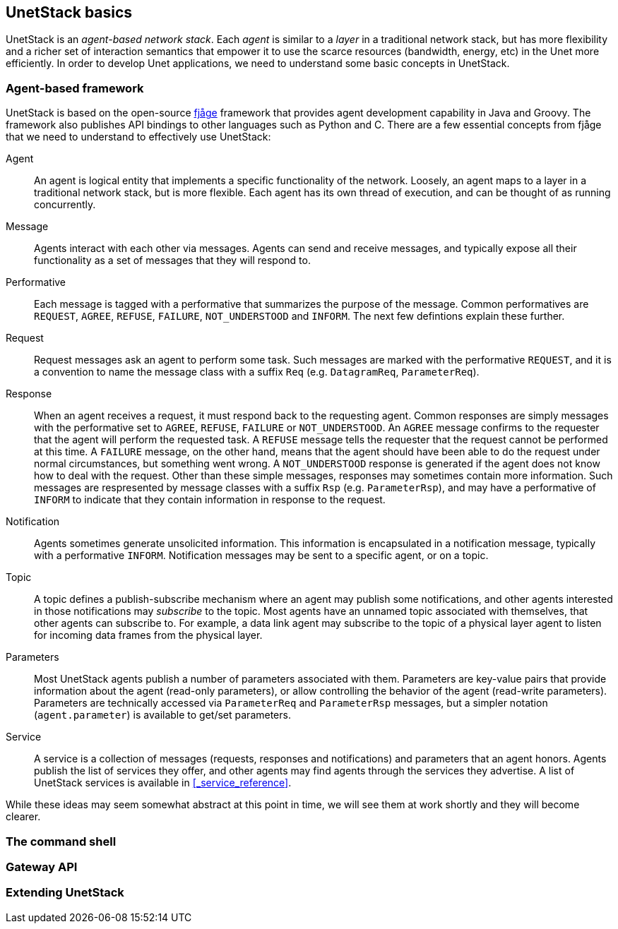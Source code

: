 == UnetStack basics

UnetStack is an _agent-based network stack_. Each _agent_ is similar to a _layer_ in a traditional network stack, but has more flexibility and a richer set of interaction semantics that empower it to use the scarce resources (bandwidth, energy, etc) in the Unet more efficiently. In order to develop Unet applications, we need to understand some basic concepts in UnetStack.

=== Agent-based framework

UnetStack is based on the open-source https://github.com/org-arl/fjage[fjåge] framework that provides agent development capability in Java and Groovy. The framework also publishes API bindings to other languages such as Python and C. There are a few essential concepts from fjåge that we need to understand to effectively use UnetStack:

Agent:: An agent is logical entity that implements a specific functionality of the network. Loosely, an agent maps to a layer in a traditional network stack, but is more flexible. Each agent has its own thread of execution, and can be thought of as running concurrently.

Message:: Agents interact with each other via messages. Agents can send and receive messages, and typically expose all their functionality as a set of messages that they will respond to.

Performative:: Each message is tagged with a performative that summarizes the purpose of the message. Common performatives are `REQUEST`, `AGREE`, `REFUSE`, `FAILURE`, `NOT_UNDERSTOOD` and `INFORM`. The next few defintions explain these further.

Request:: Request messages ask an agent to perform some task. Such messages are marked with the performative `REQUEST`, and it is a convention to name the message class with a suffix `Req` (e.g. `DatagramReq`, `ParameterReq`).

Response:: When an agent receives a request, it must respond back to the requesting agent. Common responses are simply messages with the performative set to `AGREE`, `REFUSE`, `FAILURE` or `NOT_UNDERSTOOD`. An `AGREE` message confirms to the requester that the agent will perform the requested task. A `REFUSE` message tells the requester that the request cannot be performed at this time. A `FAILURE` message, on the other hand, means that the agent should have been able to do the request under normal circumstances, but something went wrong. A `NOT_UNDERSTOOD` response is generated if the agent does not know how to deal with the request. Other than these simple messages, responses may sometimes contain more information. Such messages are respresented by message classes with a suffix `Rsp` (e.g. `ParameterRsp`), and may have a performative of `INFORM` to indicate that they contain information in response to the request.

Notification:: Agents sometimes generate unsolicited information. This information is encapsulated in a notification message, typically with a performative `INFORM`. Notification messages may be sent to a specific agent, or on a topic.

Topic:: A topic defines a publish-subscribe mechanism where an agent may publish some notifications, and other agents interested in those notifications may _subscribe_ to the topic. Most agents have an unnamed topic associated with themselves, that other agents can subscribe to. For example, a data link agent may subscribe to the topic of a physical layer agent to listen for incoming data frames from the physical layer.

Parameters:: Most UnetStack agents publish a number of parameters associated with them. Parameters are key-value pairs that provide information about the agent (read-only parameters), or allow controlling the behavior of the agent (read-write parameters). Parameters are technically accessed via `ParameterReq` and `ParameterRsp` messages, but a simpler notation (`agent.parameter`) is available to get/set parameters.

Service:: A service is a collection of messages (requests, responses and notifications) and parameters that an agent honors. Agents publish the list of services they offer, and other agents may find agents through the services they advertise. A list of UnetStack services is available in <<_service_reference>>.

While these ideas may seem somewhat abstract at this point in time, we will see them at work shortly and they will become clearer.

=== The command shell

=== Gateway API

=== Extending UnetStack
